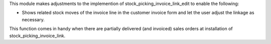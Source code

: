 This module makes adjustments to the implemention of stock_picking_invoice_link_edit
to enable the following:

- Shows related stock moves of the invoice line in the customer invoice form and let
  the user adjust the linkage as necessary.

This function comes in handy when there are partially delivered (and invoiced) sales
orders at installation of stock_picking_invoice_link.
